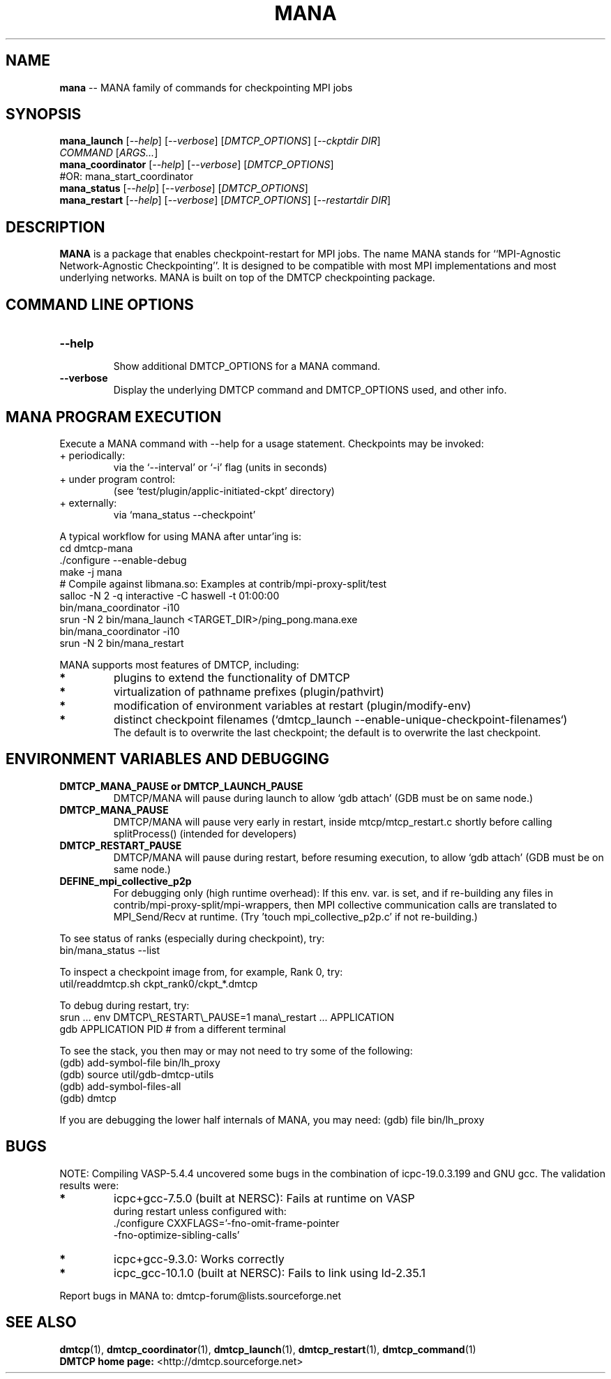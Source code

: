 '\" t
.\" Manual page created with latex2man on Thu Mar 10 05:08:52 2022
.\" NOTE: This file is generated, DO NOT EDIT.
.de Vb
.ft CW
.nf
..
.de Ve
.ft R

.fi
..
.TH "MANA" "1" "10 March 2022" "MPI\-Agnostic Netw.\-Agnostic Ckpt " "MPI\-Agnostic Netw.\-Agnostic Ckpt "
.SH NAME

\fBmana\fP
\-\- MANA family of commands for checkpointing MPI jobs 
.PP
.SH SYNOPSIS

.PP
\fBmana_launch\fP
[\fI\-\-help\fP]
[\fI\-\-verbose\fP]
[\fIDMTCP_OPTIONS\fP]
[\fI\-\-ckptdir DIR\fP]
.br
            \fICOMMAND\fP
[\fIARGS...\fP]
.br
\fBmana_coordinator\fP
[\fI\-\-help\fP]
[\fI\-\-verbose\fP]
[\fIDMTCP_OPTIONS\fP]
.br
            #OR: mana_start_coordinator 
.br
\fBmana_status\fP
[\fI\-\-help\fP]
[\fI\-\-verbose\fP]
[\fIDMTCP_OPTIONS\fP]
.br
\fBmana_restart\fP
[\fI\-\-help\fP]
[\fI\-\-verbose\fP]
[\fIDMTCP_OPTIONS\fP]
[\fI\-\-restartdir DIR\fP]
.PP
.SH DESCRIPTION

.PP
\fBMANA\fP
is a package that enables checkpoint\-restart for MPI jobs. 
The name MANA stands for 
``MPI\-Agnostic Network\-Agnostic Checkpointing\&''\&. 
It is designed to be compatible with most MPI implementations 
and most underlying networks. 
MANA is built on top of the DMTCP checkpointing package. 
.PP
.SH COMMAND LINE OPTIONS

.PP
.TP
\fB\-\-help\fP
 Show additional DMTCP_OPTIONS for a MANA command. 
.PP
.TP
\fB\-\-verbose\fP
 Display the underlying DMTCP command 
and DMTCP_OPTIONS used, and other info. 
.PP
.SH MANA PROGRAM EXECUTION

.PP
Execute a MANA command with \-\-help for a usage statement. 
Checkpoints may be invoked: 
.TP
+ periodically: 
via the `\-\-interval\&' or `\-i\&' flag (units in seconds) 
.TP
+ under program control: 
(see 
`test/plugin/applic\-initiated\-ckpt\&'
directory) 
.TP
+ externally: 
via `mana_status \-\-checkpoint\&'
.PP
A typical workflow for using MANA after untar\&'ing is: 
.Vb
  cd dmtcp\-mana
  ./configure \-\-enable\-debug
  make \-j mana
  # Compile against libmana.so: Examples at contrib/mpi\-proxy\-split/test
  salloc \-N 2 \-q interactive \-C haswell \-t 01:00:00
  bin/mana_coordinator \-i10
  srun \-N 2 bin/mana_launch <TARGET_DIR>/ping_pong.mana.exe
  bin/mana_coordinator \-i10
  srun \-N 2 bin/mana_restart
.Ve
.PP
MANA supports most features of DMTCP, including: 
.TP
.B *
plugins to extend the functionality of DMTCP 
.TP
.B *
virtualization of pathname prefixes (plugin/pathvirt) 
.TP
.B *
modification of environment variables at restart (plugin/modify\-env) 
.TP
.B *
distinct checkpoint filenames 
(`dmtcp_launch \-\-enable\-unique\-checkpoint\-filenames`)
.br
The default is to overwrite the last checkpoint; the default is to overwrite 
the last checkpoint. 
.PP
.SH ENVIRONMENT VARIABLES AND DEBUGGING

.TP
\fBDMTCP_MANA_PAUSE or DMTCP_LAUNCH_PAUSE\fP
 DMTCP/MANA will 
pause during launch to allow `gdb attach\&' (GDB must be on same node.) 
.TP
\fBDMTCP_MANA_PAUSE\fP
 DMTCP/MANA will pause very early in restart, 
inside mtcp/mtcp_restart.c shortly before calling splitProcess() 
(intended for developers) 
.TP
\fBDMTCP_RESTART_PAUSE\fP
 DMTCP/MANA will 
pause during restart, before resuming execution, to allow `gdb 
attach\&' (GDB must be on same node.) 
.TP
\fBDEFINE_mpi_collective_p2p\fP
 For debugging only (high 
runtime overhead): If this env. var. is set, and if re\-building 
any files in contrib/mpi\-proxy\-split/mpi\-wrappers, then MPI 
collective communication calls are translated to MPI_Send/Recv 
at runtime. (Try \&'touch mpi_collective_p2p.c\&' if not re\-building.) 
.PP
To see status of ranks (especially during checkpoint), try: 
.Vb
   bin/mana_status \-\-list
.Ve
To inspect a checkpoint image from, for example, Rank 0, try: 
.Vb
   util/readdmtcp.sh ckpt_rank0/ckpt_*.dmtcp
.Ve
To debug during restart, try: 
.Vb
   srun ... env DMTCP\\_RESTART\\_PAUSE=1 mana\\_restart ... APPLICATION
   gdb APPLICATION PID  # from a different terminal
.Ve
To see the stack, you then may or may not need to try some of the following: 
.Vb
  (gdb) add\-symbol\-file bin/lh_proxy
  (gdb) source util/gdb\-dmtcp\-utils
  (gdb) add\-symbol\-files\-all
  (gdb) dmtcp
.Ve
If you are debugging the lower half internals of MANA, you may need: 
(gdb) file bin/lh_proxy 
.PP
.SH BUGS

NOTE: Compiling VASP\-5.4.4 uncovered some bugs in the combination 
of icpc\-19.0.3.199 and GNU gcc. 
The validation results were: 
.TP
.B *
icpc+gcc\-7.5.0 (built at NERSC): Fails at runtime on VASP
.br 
during restart unless configured with: 
.br
\&./configure CXXFLAGS=\&'\-fno\-omit\-frame\-pointer
.br
\-fno\-optimize\-sibling\-calls\&'
.TP
.B *
icpc+gcc\-9.3.0: Works correctly 
.TP
.B *
icpc_gcc\-10.1.0 (built at NERSC): Fails to link using ld\-2.35.1 
.PP
Report bugs in MANA to: dmtcp\-forum@lists.sourceforge.net
.br
.PP
.SH SEE ALSO

\fBdmtcp\fP(1),
\fBdmtcp_coordinator\fP(1),
\fBdmtcp_launch\fP(1),
\fBdmtcp_restart\fP(1),
\fBdmtcp_command\fP(1)
.br
\fBDMTCP home page:\fP
<http://dmtcp.sourceforge.net> 
.\" NOTE: This file is generated, DO NOT EDIT.
